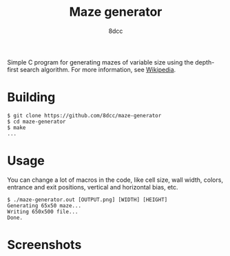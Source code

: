 #+TITLE: Maze generator
#+AUTHOR: 8dcc
#+STARTUP: showeverything

Simple C program for generating mazes of variable size using the depth-first
search algorithm. For more information, see [[https://en.wikipedia.org/wiki/Maze_generation_algorithm][Wikipedia]].

* Building

#+begin_src console
$ git clone https://github.com/8dcc/maze-generator
$ cd maze-generator
$ make
...
#+end_src

* Usage

You can change a lot of macros in the code, like cell size, wall width, colors,
entrance and exit positions, vertical and horizontal bias, etc.

#+begin_src console
$ ./maze-generator.out [OUTPUT.png] [WIDTH] [HEIGHT]
Generating 65x50 maze...
Writing 650x500 file...
Done.
#+end_src

* Screenshots

[[file:examples/maze1.png]]

[[file:examples/maze2.png]]
